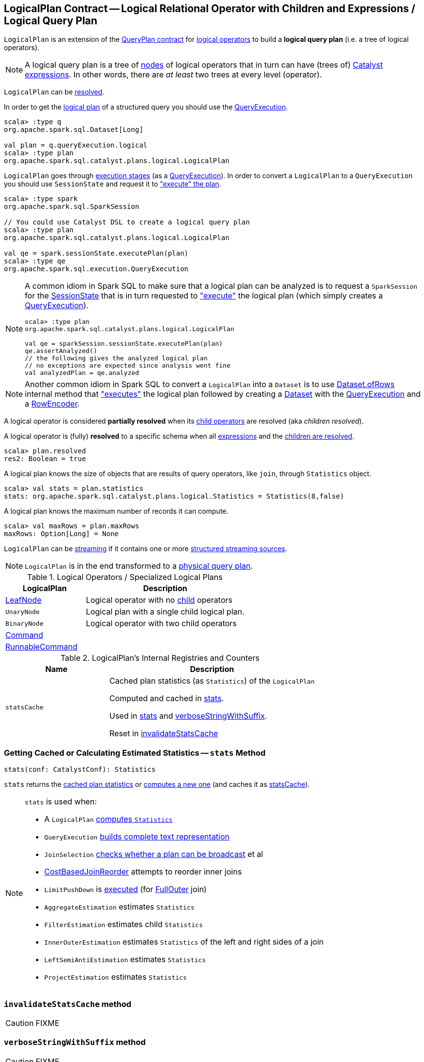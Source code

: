 == [[LogicalPlan]] LogicalPlan Contract -- Logical Relational Operator with Children and Expressions / Logical Query Plan

`LogicalPlan` is an extension of the <<spark-sql-catalyst-QueryPlan.adoc#, QueryPlan contract>> for <<implementations, logical operators>> to build a *logical query plan* (i.e. a tree of logical operators).

NOTE: A logical query plan is a tree of <<spark-sql-catalyst-TreeNode.adoc#, nodes>> of logical operators that in turn can have (trees of) <<spark-sql-Expression.adoc#, Catalyst expressions>>. In other words, there are _at least_ two trees at every level (operator).

`LogicalPlan` can be <<resolved, resolved>>.

In order to get the <<spark-sql-QueryExecution.adoc#logical, logical plan>> of a structured query you should use the <<spark-sql-Dataset.adoc#queryExecution, QueryExecution>>.

[source, scala]
----
scala> :type q
org.apache.spark.sql.Dataset[Long]

val plan = q.queryExecution.logical
scala> :type plan
org.apache.spark.sql.catalyst.plans.logical.LogicalPlan
----

`LogicalPlan` goes through <<spark-sql-QueryExecution.adoc#execution-pipeline, execution stages>> (as a <<spark-sql-QueryExecution.adoc#, QueryExecution>>). In order to convert a `LogicalPlan` to a `QueryExecution` you should use `SessionState` and request it to <<spark-sql-SessionState.adoc#executePlan, "execute" the plan>>.

[source, scala]
----
scala> :type spark
org.apache.spark.sql.SparkSession

// You could use Catalyst DSL to create a logical query plan
scala> :type plan
org.apache.spark.sql.catalyst.plans.logical.LogicalPlan

val qe = spark.sessionState.executePlan(plan)
scala> :type qe
org.apache.spark.sql.execution.QueryExecution
----

[[logical-plan-to-be-analyzed-idiom]]
[NOTE]
====
A common idiom in Spark SQL to make sure that a logical plan can be analyzed is to request a `SparkSession` for the <<spark-sql-SparkSession.adoc#sessionState, SessionState>> that is in turn requested to <<spark-sql-SessionState.adoc#executePlan, "execute">> the logical plan (which simply creates a <<spark-sql-QueryExecution.adoc#creating-instance, QueryExecution>>).

[source, scala]
----
scala> :type plan
org.apache.spark.sql.catalyst.plans.logical.LogicalPlan

val qe = sparkSession.sessionState.executePlan(plan)
qe.assertAnalyzed()
// the following gives the analyzed logical plan
// no exceptions are expected since analysis went fine
val analyzedPlan = qe.analyzed
----
====

[[converting-logical-plan-to-dataset]]
[NOTE]
====
Another common idiom in Spark SQL to convert a `LogicalPlan` into a `Dataset` is to use <<spark-sql-Dataset.adoc#ofRows, Dataset.ofRows>> internal method that <<spark-sql-SessionState.adoc#executePlan, "executes">> the logical plan followed by creating a <<spark-sql-Dataset.adoc#creating-instance, Dataset>> with the <<spark-sql-QueryExecution.adoc#, QueryExecution>> and a <<spark-sql-RowEncoder.adoc#, RowEncoder>>.
====

[[childrenResolved]]
A logical operator is considered *partially resolved* when its link:spark-sql-catalyst-TreeNode.adoc#children[child operators] are resolved (aka _children resolved_).

[[resolved]]
A logical operator is (fully) *resolved* to a specific schema when all link:spark-sql-catalyst-QueryPlan.adoc#expressions[expressions] and the <<childrenResolved, children are resolved>>.

[source, scala]
----
scala> plan.resolved
res2: Boolean = true
----

A logical plan knows the size of objects that are results of query operators, like `join`, through `Statistics` object.

[source, scala]
----
scala> val stats = plan.statistics
stats: org.apache.spark.sql.catalyst.plans.logical.Statistics = Statistics(8,false)
----

[[maxRows]]
A logical plan knows the maximum number of records it can compute.

[source, scala]
----
scala> val maxRows = plan.maxRows
maxRows: Option[Long] = None
----

`LogicalPlan` can be <<isStreaming, streaming>> if it contains one or more link:spark-sql-streaming-source.adoc[structured streaming sources].

NOTE: `LogicalPlan` is in the end transformed to a link:spark-sql-SparkPlan.adoc[physical query plan].

[[implementations]]
[[specialized-logical-plans]]
.Logical Operators / Specialized Logical Plans
[cols="1,2",options="header",width="100%"]
|===
| LogicalPlan
| Description

| link:spark-sql-LogicalPlan-LeafNode.adoc[LeafNode]
| [[LeafNode]] Logical operator with no link:spark-sql-catalyst-TreeNode.adoc#children[child] operators

| `UnaryNode`
| [[UnaryNode]] Logical plan with a single child logical plan.

| `BinaryNode`
| [[BinaryNode]] Logical operator with two child operators

| link:spark-sql-LogicalPlan-Command.adoc[Command]
| [[Command]]

| link:spark-sql-LogicalPlan-RunnableCommand.adoc[RunnableCommand]
| [[RunnableCommand]]
|===

[[internal-registries]]
.LogicalPlan's Internal Registries and Counters
[cols="1,2",options="header",width="100%"]
|===
| Name
| Description

| [[statsCache]] `statsCache`
| Cached plan statistics (as `Statistics`) of the `LogicalPlan`

Computed and cached in <<stats, stats>>.

Used in <<stats, stats>> and <<verboseStringWithSuffix, verboseStringWithSuffix>>.

Reset in <<invalidateStatsCache, invalidateStatsCache>>
|===

=== [[stats]] Getting Cached or Calculating Estimated Statistics -- `stats` Method

[source, scala]
----
stats(conf: CatalystConf): Statistics
----

`stats` returns the <<statsCache, cached plan statistics>> or <<computeStats, computes a new one>> (and caches it as <<statsCache, statsCache>>).

[NOTE]
====
`stats` is used when:

* A `LogicalPlan` <<computeStats, computes `Statistics`>>
* `QueryExecution` link:spark-sql-QueryExecution.adoc#completeString[builds complete text representation]
* `JoinSelection` link:spark-sql-SparkStrategy-JoinSelection.adoc#canBroadcast[checks whether a plan can be broadcast] et al
* link:spark-sql-Optimizer-CostBasedJoinReorder.adoc[CostBasedJoinReorder] attempts to reorder inner joins
* `LimitPushDown` is link:spark-sql-Optimizer-LimitPushDown.adoc#apply[executed] (for link:spark-sql-joins.adoc#FullOuter[FullOuter] join)
* `AggregateEstimation` estimates `Statistics`
* `FilterEstimation` estimates child `Statistics`
* `InnerOuterEstimation` estimates `Statistics` of the left and right sides of a join
* `LeftSemiAntiEstimation` estimates `Statistics`
* `ProjectEstimation` estimates `Statistics`
====

=== [[invalidateStatsCache]] `invalidateStatsCache` method

CAUTION: FIXME

=== [[verboseStringWithSuffix]] `verboseStringWithSuffix` method

CAUTION: FIXME

=== [[setAnalyzed]] `setAnalyzed` method

CAUTION: FIXME

=== [[isStreaming]] Is Logical Plan Streaming? -- `isStreaming` method

[source, scala]
----
isStreaming: Boolean
----

`isStreaming` is part of the public API of `LogicalPlan` and is enabled (i.e. `true`) when a logical plan is a link:spark-sql-streaming-source.adoc[streaming source].

By default, it walks over subtrees and calls itself, i.e. `isStreaming`, on every child node to find a streaming source.

[source, scala]
----
val spark: SparkSession = ...

// Regular dataset
scala> val ints = spark.createDataset(0 to 9)
ints: org.apache.spark.sql.Dataset[Int] = [value: int]

scala> ints.queryExecution.logical.isStreaming
res1: Boolean = false

// Streaming dataset
scala> val logs = spark.readStream.format("text").load("logs/*.out")
logs: org.apache.spark.sql.DataFrame = [value: string]

scala> logs.queryExecution.logical.isStreaming
res2: Boolean = true
----

NOTE: Streaming Datasets are part of Structured Streaming.

=== [[refresh]] Refreshing Child Logical Plans -- `refresh` Method

[source, scala]
----
refresh(): Unit
----

`refresh` calls itself recursively for every link:spark-sql-catalyst-TreeNode.adoc#children[child] logical operator.

NOTE: `refresh` is overriden by link:spark-sql-LogicalPlan-LogicalRelation.adoc#refresh[LogicalRelation] only (that refreshes the location of `HadoopFsRelation` relations only).

[NOTE]
====
`refresh` is used when:

* `SessionCatalog` is requested to link:spark-sql-SessionCatalog.adoc#refreshTable[refresh a table]

* `CatalogImpl` is requested to link:spark-sql-CatalogImpl.adoc#refreshTable[refresh a table]
====

=== [[resolveQuoted]] `resolveQuoted` Method

[source, scala]
----
resolveQuoted(
  name: String,
  resolver: Resolver): Option[NamedExpression]
----

`resolveQuoted`...FIXME

NOTE: `resolveQuoted` is used when...FIXME

=== [[resolve]] Resolving Attribute By Name Parts -- `resolve` Method

[source, scala]
----
resolve(schema: StructType, resolver: Resolver): Seq[Attribute]
resolve(
  nameParts: Seq[String],
  resolver: Resolver): Option[NamedExpression]
resolve(
  nameParts: Seq[String],
  input: Seq[Attribute],
  resolver: Resolver): Option[NamedExpression]  // <1>
----
<1> A protected method

`resolve`...FIXME

NOTE: `resolve` is used when...FIXME

